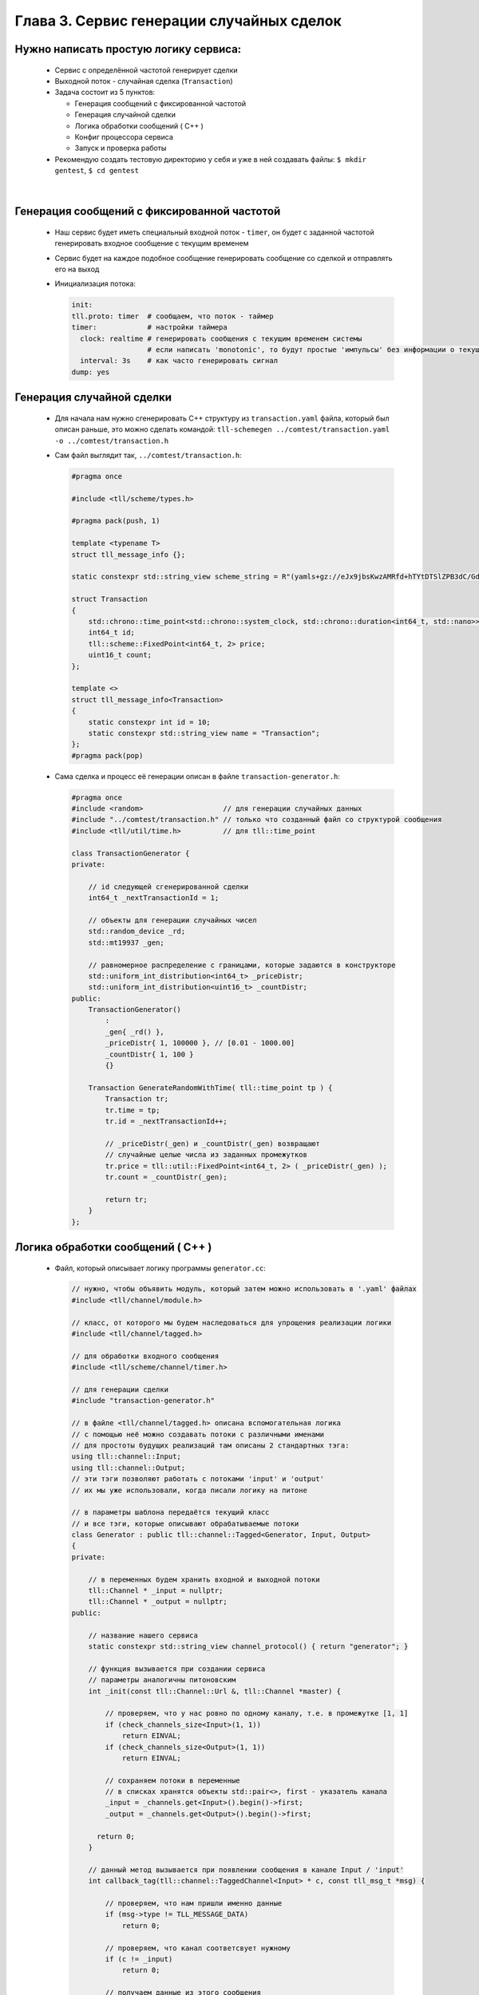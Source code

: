 Глава 3. Сервис генерации случайных сделок
------------------------------------------

Нужно написать простую логику сервиса:
^^^^^^^^^^^^^^^^^^^^^^^^^^^^^^^^^^^^^^

  - Сервис с определённой частотой генерирует сделки
  - Выходной поток - случайная сделка (``Transaction``)
  - Задача состоит из 5 пунктов:

    - Генерация сообщений с фиксированной частотой
    - Генерация случайной сделки
    - Логика обработки сообщений ( C++ )
    - Конфиг процессора сервиса
    - Запуск и проверка работы
  - Рекомендую создать тестовую директорию у себя и уже в ней создавать файлы: ``$ mkdir gentest``, ``$ cd gentest``


|

Генерация сообщений с фиксированной частотой
^^^^^^^^^^^^^^^^^^^^^^^^^^^^^^^^^^^^^^^^^^^^

  
  - Наш сервис будет иметь специальный входной поток - ``timer``, он будет с заданной частотой генерировать входное сообщение с текущим временем
  - Сервис будет на каждое подобное сообщение генерировать сообщение со сделкой и отправлять его на выход
  - Инициализация потока:

    .. code:: yaml

      init:                           
      tll.proto: timer  # сообщаем, что поток - таймер                 
      timer:            # настройки таймера
        clock: realtime # генерировать сообщения с текущим временем системы
                        # если написать 'monotonic', то будут простые 'импульсы' без информации о текущем времени
        interval: 3s    # как часто генерировать сигнал
      dump: yes

Генерация случайной сделки
^^^^^^^^^^^^^^^^^^^^^^^^^^

  - Для начала нам нужно сгенерировать С++ структуру из ``transaction.yaml`` файла, который был описан раньше, это можно сделать командой: ``tll-schemegen ../comtest/transaction.yaml -o ../comtest/transaction.h``
  - Сам файл выглядит так, ``../comtest/transaction.h``:

    .. code:: c++

      #pragma once

      #include <tll/scheme/types.h>
      
      #pragma pack(push, 1)
      
      template <typename T>
      struct tll_message_info {};
      
      static constexpr std::string_view scheme_string = R"(yamls+gz://eJx9jbsKwzAMRfd+hTYtDTSlZPB3dC/GdkCQyMYPaAn598glyeBCN1107zkdsJ6dAnxGzUmbTJ7xAkBWQX+TYyQ32aTkAuhg2duZZodXyJ9QE3EeHhJ9qPOkYMHokp/KlyYFTvLF2sZ9/ApeVriuDZhsi20bIZL57z48I72dvf86jC+iPglFEP0gng1dylDf)";
      
      struct Transaction
      {
          std::chrono::time_point<std::chrono::system_clock, std::chrono::duration<int64_t, std::nano>> time;
          int64_t id;
          tll::scheme::FixedPoint<int64_t, 2> price;
          uint16_t count;
      };
      
      template <>
      struct tll_message_info<Transaction>
      {
          static constexpr int id = 10;
          static constexpr std::string_view name = "Transaction";
      };
      #pragma pack(pop)



  - Сама сделка и процесс её генерации описан в файле ``transaction-generator.h``:

    .. code:: c++

      #pragma once
      #include <random>                   // для генерации случайных данных
      #include "../comtest/transaction.h" // только что созданный файл со структурой сообщения
      #include <tll/util/time.h>          // для tll::time_point
      
      class TransactionGenerator {
      private:

          // id следующей сгенерированной сделки
          int64_t _nextTransactionId = 1;
          
          // объекты для генерации случайных чисел
          std::random_device _rd;
          std::mt19937 _gen;
          
          // равномерное распределение с границами, которые задаются в конструкторе
          std::uniform_int_distribution<int64_t> _priceDistr;
          std::uniform_int_distribution<uint16_t> _countDistr;
      public:
          TransactionGenerator() 
              : 
              _gen{ _rd() }, 
              _priceDistr{ 1, 100000 }, // [0.01 - 1000.00]
              _countDistr{ 1, 100 }
              {}
          
          Transaction GenerateRandomWithTime( tll::time_point tp ) {
              Transaction tr;
              tr.time = tp;
              tr.id = _nextTransactionId++;

              // _priceDistr(_gen) и _countDistr(_gen) возвращают
              // случайные целые числа из заданных промежутков
              tr.price = tll::util::FixedPoint<int64_t, 2> ( _priceDistr(_gen) );
              tr.count = _countDistr(_gen);

              return tr;
          }
      };

Логика обработки сообщений ( C++ )
^^^^^^^^^^^^^^^^^^^^^^^^^^^^^^^^^^
  
  - Файл, который описывает логику программы ``generator.cc``:

    .. code:: c++

      // нужно, чтобы объявить модуль, который затем можно использовать в '.yaml' файлах
      #include <tll/channel/module.h>

      // класс, от которого мы будем наследоваться для упрощения реализации логики
      #include <tll/channel/tagged.h>  

      // для обработки входного сообщения     
      #include <tll/scheme/channel/timer.h> 

      // для генерации сделки
      #include "transaction-generator.h"              
      
      // в файле <tll/channel/tagged.h> описана вспомогательная логика
      // с помощью неё можно создавать потоки с различными именами
      // для простоты будущих реализаций там описаны 2 стандартных тэга: 
      using tll::channel::Input;
      using tll::channel::Output;
      // эти тэги позволяют работать с потоками 'input' и 'output'
      // их мы уже использовали, когда писали логику на питоне
      
      // в параметры шаблона передаётся текущий класс
      // и все тэги, которые описывают обрабатываемые потоки
      class Generator : public tll::channel::Tagged<Generator, Input, Output>
      {
      private:

          // в переменных будем хранить входной и выходной потоки
          tll::Channel * _input = nullptr;
          tll::Channel * _output = nullptr;
      public:

          // название нашего сервиса
          static constexpr std::string_view channel_protocol() { return "generator"; }
        
          // функция вызывается при создании сервиса
          // параметры аналогичны питоновским
          int _init(const tll::Channel::Url &, tll::Channel *master) {

              // проверяем, что у нас ровно по одному каналу, т.е. в промежутке [1, 1]
              if (check_channels_size<Input>(1, 1))
                  return EINVAL;
              if (check_channels_size<Output>(1, 1))
                  return EINVAL;

              // сохраняем потоки в переменные
              // в списках хранятся объекты std::pair<>, first - указатель канала
              _input = _channels.get<Input>().begin()->first;
              _output = _channels.get<Output>().begin()->first; 
              
            return 0;
          }
      
          // данный метод вызывается при появлении сообщения в канале Input / 'input'
          int callback_tag(tll::channel::TaggedChannel<Input> * c, const tll_msg_t *msg) {

              // проверяем, что нам пришли именно данные
              if (msg->type != TLL_MESSAGE_DATA)
                  return 0;
            
              // проверяем, что канал соответсвует нужному
              if (c != _input)
                  return 0;
              
              // получаем данные из этого сообщения
              // в структуре 'absolute' хранится единственное поле: 'ts' - текущее время
              auto timer = static_cast<const timer_scheme::absolute *>(msg->data);

              // создаём случайную сделку
              TransactionGenerator tg;
              Transaction tr = tg.GenerateRandomWithTime(timer->ts);
                
              // создаём сообщение для отправки
              tll_msg_t transactionMsg = {
                  .type = TLL_MESSAGE_DATA,                   // сообщение содержит данные
                  .msgid = tll_message_info<Transaction>::id, // с нужным 'msgid'
                  .data = &tr,                                // в 'data' хранится указатель на нужную структуру
                  .size = sizeof(tr)                          // а в 'size' её размер
              };
            
              // отправляем в выходной канал сообщение
              _output->post(&transactionMsg);
              return 0;
          }
          
          // данный метод вызывается при появлении сообщения в канале Output / 'output'
          int callback_tag(tll::channel::TaggedChannel<Output> * c, const tll_msg_t *msg) {   
              // ничего не делаем, потому что не ожидаем сообщений от выходного канала (пока что!)
              return 0; 
          }
      };
      
      // эти строки нужны для того, чтобы система сборки смогла данный класс преобразовать в модуль
      // этот модуль затем можно будет использовать в '.yaml' файлах для описания всего сервиса
      TLL_DEFINE_IMPL(Generator);
      TLL_DEFINE_MODULE(Generator);

  - Файл сборки, с помощью которого мы логику сформируем в модуль для дальнейшего использования ``meson.build``:

    .. code:: meson

        # Название проекта может быть любое
        project('generator', 'c', 'cpp'
          , version: '0.2.1'
          , default_options : ['cpp_std=c++17', 'werror=true', 'optimization=2']
          , meson_version: '>= 0.53'
          )

        # Практически любой сервис будет зависеть от этих 2 библиотек
        # fmt - для логов ( форматирование правильное )
        # tll - для реализации логики сервиса
        fmt = dependency('fmt')
        tll = dependency('tll')
        
        # Создаём модуль с названием tll-generator
        shared_library('tll-generator'
          , ['generator.cc']          # Файл с классом логики
          , dependencies : [fmt, tll] # Зависимости
          , install: true
          )

  - Теперь мы должны собрать наш модуль, для этого используем команду: ``gentest$ meson build ; ninja -vC build``

Конфиг процессора сервиса
^^^^^^^^^^^^^^^^^^^^^^^^^

  - ``generator-processor.yaml``

    .. code:: yaml

      logger:
        type: spdlog 
        levels:
          tll: INFO
      
      processor.module:
        # название модуля, описанного в meson.build в shared_library(...)
        - module: build/tll-generator
      
      processor.objects:
        # входной поток - таймер
        input-channel:                     
          init:                           
            tll.proto: timer                 
            timer:
              clock: realtime
              interval: 3s
            dump: yes
          depends: generator
      
        # будем записывать выходные данные в файл для проверки
        output-channel:              
          init:
            tll.proto: file             
            tll.host: output.dat       
            scheme: yaml://../comtest/transaction.yaml
            dir: w                          
            autoseq: true
            dump: scheme
            
        generator:
          # в init мы пишем строчку из channel_protocol() из класса Generator
          init: generator://
          channels: 
            input: input-channel
            output: output-channel
          depends: output-channel

Запуск и проверка работы
^^^^^^^^^^^^^^^^^^^^^^^^

  - Запускаем сервис: ``gentest$ tll-processor generator-processor.yaml``
  - Каждые 3 секунды мы будем видеть в логах подобное сообщение:

    .. code::

      2024-09-02 18:53:13.872 INFO tll.channel.input-channel: Recv message: type: Data, msgid: 2, name: absolute, seq: 0, size: 8
        {ts: 2024-09-02T15:53:13.872665404}
      
      2024-09-02 18:53:13.872 INFO tll.channel.output-channel: Post message: type: Data, msgid: 10, name: Transaction, seq: 0, size: 32
        time: 2024-09-02T15:53:13.872665404
        id: 1
        price: 183.48
        count: 73
  - Проверим наш файл: ``gentest$ tll-read output.dat --seq 0:5``:

    .. code::

      - seq: 0
        name: Transaction
        data:
          time: '2024-09-02T15:57:53.492443617Z'
          id: 1
          price: '976.12'
          count: 69
      
      - seq: 1
        name: Transaction
        data:
          time: '2024-09-02T15:57:56.493915363Z'
          id: 2
          price: '769.11'
          count: 74
      ...

